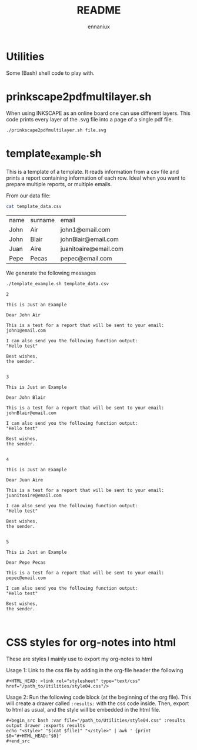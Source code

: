 #+title: README
#+author: ennaniux

* Utilities

Some (Bash) shell code to play with.

* prinkscape2pdfmultilayer.sh

When using INKSCAPE as an online board one can use different layers.
This code prints every layer of the .svg file into a page of a single pdf file.

#+begin_example
./prinkscape2pdfmultilayer.sh file.svg
#+end_example


* template_example.sh

This is a template of a template. It reads information from a csv file and prints a report containing information of each row.
Ideal when you want to prepare multiple reports, or multiple emails.


From our data file:
#+begin_src bash :exports both
cat template_data.csv
#+end_src

#+RESULTS:
| name | surname | email                 |
| John | Air     | john1@email.com       |
| John | Blair   | johnBlair@email.com   |
| Juan | Aire    | juanitoaire@email.com |
| Pepe | Pecas   | pepec@email.com       |


We generate the following messages

#+begin_src bash :results output :exports both
./template_example.sh template_data.csv 
#+end_src

#+RESULTS:
#+begin_example
2

This is Just an Example

Dear John Air

This is a test for a report that will be sent to your email:
john1@email.com

I can also send you the following function output:
"Hello test"

Best wishes,
the sender.


3

This is Just an Example

Dear John Blair

This is a test for a report that will be sent to your email:
johnBlair@email.com

I can also send you the following function output:
"Hello test"

Best wishes,
the sender.


4

This is Just an Example

Dear Juan Aire

This is a test for a report that will be sent to your email:
juanitoaire@email.com

I can also send you the following function output:
"Hello test"

Best wishes,
the sender.


5

This is Just an Example

Dear Pepe Pecas

This is a test for a report that will be sent to your email:
pepec@email.com

I can also send you the following function output:
"Hello test"

Best wishes,
the sender.


#+end_example

* CSS styles for org-notes into html

These are styles I mainly use to export my org-notes to html 

Usage 1: Link to the css file by adding in the org-file header the following

#+begin_example
#+HTML_HEAD: <link rel="stylesheet" type="text/css" href="/path_to/Utilities/style04.css"/> 
#+end_example

Usage 2: Run the following code block (at the beginning of the org file). This will create a drawer called =:results:= with the css code inside. Then, export to html as usual, and the style will be embedded in the html file.

#+begin_example
#+begin_src bash :var file="/path_to/Utilities/style04.css" :results output drawer :exports results
echo "<style>" "$(cat $file)" "</style>" | awk ' {print $0="#+HTML_HEAD:"$0}'
#+end_src
#+end_example

